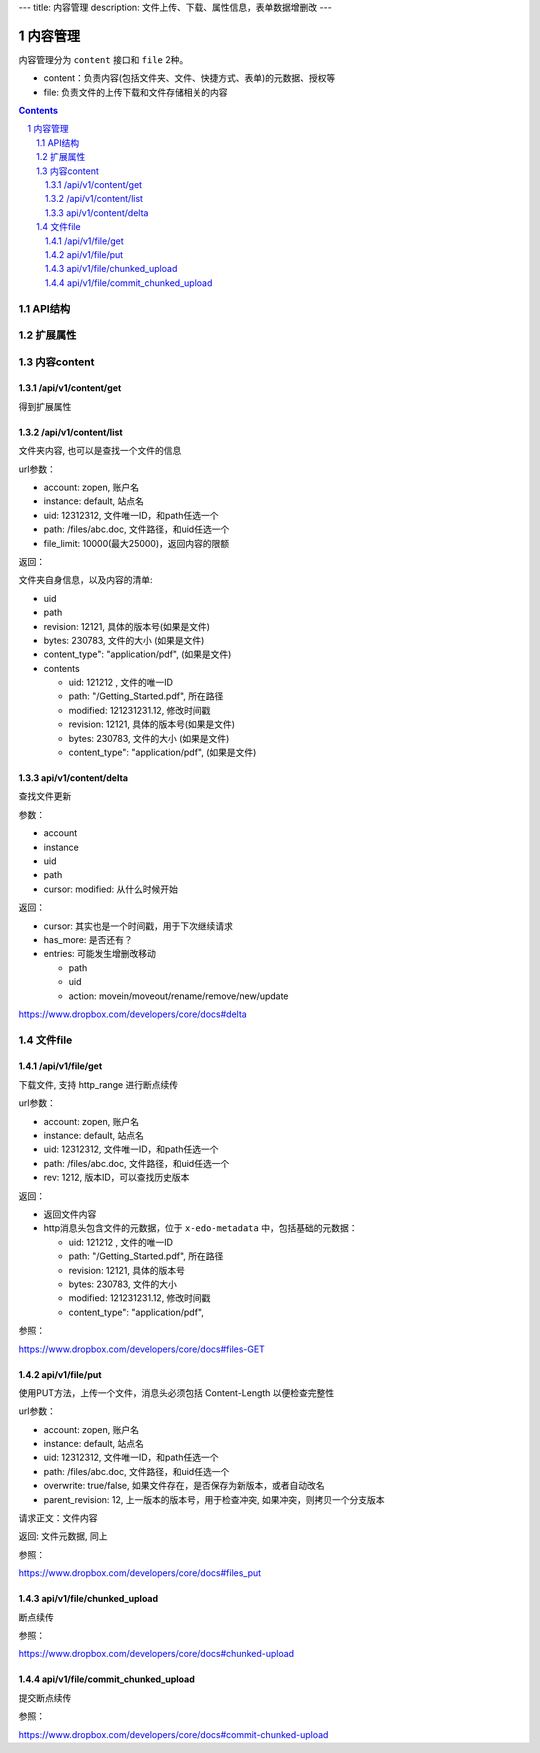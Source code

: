 ---
title: 内容管理
description: 文件上传、下载、属性信息，表单数据增删改
---

==========================
内容管理
==========================

内容管理分为 ``content`` 接口和 ``file`` 2种。

- content：负责内容(包括文件夹、文件、快捷方式、表单)的元数据、授权等
- file: 负责文件的上传下载和文件存储相关的内容

.. contents::
.. sectnum::

API结构
==============
.. raw:: html

    <?xml version="1.0"?>
    <svg width="640.0000000000001" height="480" xmlns="http://www.w3.org/2000/svg" xmlns:svg="http://www.w3.org/2000/svg">
     <!-- Created with SVG-edit - http://svg-edit.googlecode.com/ -->
     <g>
      <title>Layer 1</title>
      <rect stroke="#000000" id="svg_2" height="62" width="125" y="206" x="77" stroke-linecap="null" stroke-linejoin="null" stroke-dasharray="null" stroke-width="5" fill="#bfbfbf"/>
      <text xml:space="preserve" text-anchor="middle" font-family="serif" font-size="24" id="svg_6" y="242" x="139" stroke-linecap="null" stroke-linejoin="null" stroke-dasharray="null" stroke-width="0" stroke="#000000" fill="#000000">wo</text>
      <rect id="svg_7" height="67" width="138" y="210" x="462" stroke-linecap="null" stroke-linejoin="null" stroke-dasharray="null" stroke-width="5" stroke="#000000" fill="#bfbfbf"/>
      <text xml:space="preserve" text-anchor="middle" font-family="serif" font-size="24" id="svg_8" y="253" x="530" stroke-linecap="null" stroke-linejoin="null" stroke-dasharray="null" stroke-width="0" stroke="#000000" fill="#000000">viewer</text>
      <rect id="svg_9" height="65" width="138" y="263" x="270" stroke-linecap="null" stroke-linejoin="null" stroke-dasharray="null" stroke-width="5" stroke="#000000" fill="#bfbfbf"/>
      <text xml:space="preserve" text-anchor="middle" font-family="serif" font-size="24" id="svg_10" y="300" x="343" stroke-linecap="null" stroke-linejoin="null" stroke-dasharray="null" stroke-width="0" stroke="#000000" fill="#000000">file</text>
      <path stroke="#000000" transform="rotate(-62.2036 121.058 335.18)" id="svg_11" d="m126.202553,323.706635c-5.04361,-1.688477 5.13633,-4.544739 9.712669,-2.598816c3.906631,1.686157 -4.775925,3.830383 -9.712669,2.598816zm13.504845,3.84082c-4.121353,-1.857788 7.154877,-3.84314 10.722885,-1.986511c4.233917,1.941284 -7.208817,4.158569 -10.722885,1.986511zm15.373947,4.649109c-5.149582,-1.068054 -0.032181,-3.532349 5.299957,-3.312012c7.405563,0.346741 5.425766,4.128418 -1.797241,3.944031c-1.40184,-0.051025 -2.651398,-0.294556 -3.502716,-0.632019zm12.859711,4.105225c-4.305801,-1.679199 5.623459,-3.882568 9.797775,-2.284546c4.539444,1.776611 -5.592239,4.12262 -9.797775,2.284546zm-24.972153,0.091614c-4.787277,-1.389282 2.239929,-3.63324 7.525696,-3.047607c7.680832,0.753754 1.970337,4.376587 -4.884705,3.553192c-0.942108,-0.136841 -1.786819,-0.324707 -2.640991,-0.505615l0,0.000031zm-20.359871,0c-5.626305,-1.610779 4.652946,-4.255981 9.467659,-2.572144c4.885651,1.756897 -4.282158,4.247864 -9.467659,2.572144zm-20.112045,-0.091614c-4.30864,-1.67804 5.626305,-3.882568 9.795891,-2.284546c4.527153,1.78125 -5.577118,4.12262 -9.795891,2.284546zm-19.15477,0.091614c-5.626297,-1.610779 4.6539,-4.255981 9.468613,-2.572144c4.884705,1.756897 -4.283096,4.247864 -9.468613,2.572144zm-20.110138,-0.090454c-4.936729,-1.979553 8.414848,-4.141174 10.640594,-1.657166c1.645889,1.661774 -7.266525,3.10907 -10.640594,1.657166zm91.033882,4.40094c-4.797684,-1.526123 3.734467,-4.19104 8.854706,-2.801758c6.321548,1.382324 -2.055466,4.587646 -7.859604,3.10907c-0.327286,-0.10437 -0.66214,-0.205261 -0.995087,-0.307312l-0.000015,0zm-14.558563,3.782837c-4.044739,-1.768494 6.467209,-3.708618 10.263168,-2.050293c4.953751,1.760376 -4.994431,4.159729 -9.5755,2.401672l-0.687668,-0.351379zm-13.022415,4.704773c-4.370125,-1.224609 1.631714,-3.154297 6.387756,-2.827271c7.23909,0.572876 2.676941,4.131897 -3.962433,3.455811c-1.029129,-0.107849 -1.864395,-0.34906 -2.425323,-0.62854z" stroke-linecap="null" stroke-linejoin="null" stroke-dasharray="null" stroke-width="5" fill="#bfbfbf"/>
      <line id="svg_12" y2="327" x2="348" y1="426" x1="357" stroke-linecap="null" stroke-linejoin="null" stroke-dasharray="null" stroke-width="5" stroke="#000000" fill="none"/>
      <path stroke="#000000" transform="rotate(1.37898 332.332 217.76)" id="svg_4" d="m396.042877,225.801041c-10.564606,-3.276123 -51.145081,-4.9039 -131.130249,-5.25705l-54.085083,-0.23941l0,-2.868011l0,-2.867859l40.82106,0c48.126755,0 82.544601,-0.587891 110.621658,-1.892853c16.567383,-0.769135 22.074188,-1.259186 29.564392,-2.63443l9.202454,-1.688141l26.397766,4.686646l26.401093,4.687378l-26.694458,4.720184l-26.693573,4.718872l-4.40506,-1.365326z" stroke-linecap="null" stroke-linejoin="null" stroke-dasharray="null" stroke-width="5" fill="none"/>
      <path stroke="#000000" id="svg_14" transform="rotate(-153.124 238.628 278.688)" d="m256.135468,286.728821c-2.903122,-3.276123 -14.054367,-4.9039 -36.033844,-5.25705l-14.862259,-0.23941l0,-2.868011l0,-2.867859l11.217392,0c13.22496,0 22.68277,-0.587891 30.398178,-1.892853c4.552628,-0.769135 6.065872,-1.259186 8.124115,-2.63443l2.528793,-1.688141l7.253937,4.686646l7.254852,4.687378l-7.33548,4.720184l-7.335236,4.718872l-1.210449,-1.365326z" stroke-linecap="null" stroke-linejoin="null" stroke-dasharray="null" stroke-width="5" fill="none"/>
      <line stroke="#000000" id="svg_15" y2="157.000002" x2="414.000001" y1="257.000002" x1="338" stroke-linecap="null" stroke-linejoin="null" stroke-dasharray="null" stroke-width="5" fill="none"/>
      <ellipse ry="37" rx="56" id="svg_16" cy="116" cx="429" stroke-linecap="null" stroke-linejoin="null" stroke-dasharray="null" stroke-width="5" stroke="#000000" fill="none"/>
      <text xml:space="preserve" text-anchor="middle" font-family="serif" font-size="24" id="svg_18" y="117" x="429" stroke-linecap="null" stroke-linejoin="null" stroke-dasharray="null" stroke-width="0" stroke="#000000" fill="#000000">storage</text>
      <line id="svg_19" y2="209" x2="513" y1="145" x1="459" stroke-linecap="null" stroke-linejoin="null" stroke-dasharray="null" stroke-width="5" stroke="#000000" fill="none"/>
      <line id="svg_20" y2="278" x2="531" y1="419" x1="537" stroke-linecap="null" stroke-linejoin="null" stroke-dasharray="null" stroke-width="5" stroke="#000000" fill="none"/>
      <path d="m335,351c0.878662,-1.221344 1.40094,-1.89035 1.97467,-2.425323c0.602295,-0.561615 1.128418,-1.23822 1.457336,-1.904022c0.442993,-0.896759 1.062042,-2.007904 1.331818,-2.413147c0.577057,-0.866852 0.905365,-1.2948 1.52417,-2.170837c0.298706,-0.422852 1.102875,-1.560638 1.370667,-2.22934c0.384186,-0.959351 0.341339,-1.97467 0.341339,-2.667175c0,-0.959503 0,-1.710999 0,-2.507477c0,-1.221008 0,-2.021027 0,-2.925507c0,-0.957184 -0.047791,-1.858459 0,-2.757172c0.042725,-0.803375 0.491516,-1.609497 1.482666,-1.915985c0.635376,-0.196472 1.373627,-0.810333 2.127991,-1.073334c0.859497,-0.299683 1.87854,-0.045563 2.636017,0.02533c0.925171,0.086578 1.725037,0.275757 2.527985,0.610657c1.088593,0.454041 1.562042,0.81842 2.246185,1.415833c0.503784,0.439911 1.308838,1.274536 1.948486,1.904175c0.68811,0.677338 1.032104,1.034698 1.782501,1.670837c1.055176,0.894531 1.75061,1.321625 2.380157,1.65448c0.782227,0.413574 1.726349,0.877502 1.864014,1.593353c0.177551,0.923431 0.301361,1.985596 0.865326,2.489319c0.619415,0.553253 1.337158,1.06543 1.692017,1.835999c0.435669,0.946014 0.341705,1.837738 0.779999,2.789337c0.296356,0.643372 0.85199,1.200012 1.5,2l0.519989,0.789337l0.360016,0.725342l0.250641,0.859985" id="svg_21" stroke-linecap="null" stroke-linejoin="null" stroke-dasharray="null" stroke-width="5" stroke="#000000" fill="none"/>
      <path d="m345,406c1.700012,0 2.5625,0.131439 3.166992,0.704498c0.617584,0.58551 1.431763,0.800812 2.237,1.351501c0.943359,0.645142 1.217743,0.987122 1.817352,1.68399c0.672577,0.781677 0.995575,1.243073 1.349335,1.720001c0.768311,1.035828 1.598206,2.192688 2.034668,2.802521c0.446228,0.623505 0.895996,1.257385 1.343994,1.897491c0.446655,0.638214 0.889343,1.268829 1.717316,2.506653c0.393005,0.587585 0.766174,1.152649 1.429352,2.218689c0.303284,0.487518 0.83313,1.371704 1.045319,1.77066c0.631714,1.187653 0.024017,2.975342 0.858673,2.973328c0.929321,-0.002228 0.000061,-1.730011 0,-2.558014c-0.000092,-1.058655 -0.002228,-1.836029 -0.010681,-2.300659c-0.02002,-1.10144 -0.042969,-1.746155 -0.074646,-2.458649c-0.073212,-1.645752 -0.13446,-2.582428 -0.198669,-3.58136c-0.067047,-1.043091 -0.140991,-2.11203 -0.216003,-3.188995c-0.074341,-1.067017 -0.148865,-2.105896 -0.216003,-3.098999c-0.120056,-1.775818 -0.164429,-2.527222 -0.198669,-3.186646c-0.029846,-0.575256 -0.049316,-1.074677 -0.064484,-1.506012l-0.010162,-0.371338l-0.009338,-0.594666l-0.001343,-1.090668" id="svg_22" stroke-linecap="null" stroke-linejoin="null" stroke-dasharray="null" stroke-width="5" stroke="#000000" fill="none"/>
      <path d="m525,394c1.799988,0 2.704956,-0.072723 3.541687,0.020844c1.014771,0.113495 1.736206,0.387115 2.510132,0.740814c0.800537,0.365875 1.526733,0.869141 2.137512,1.520996c0.436218,0.465546 1.024109,1.352264 1.406189,2.027191c0.39801,0.703064 0.769653,1.432129 1.237793,2.523499c0.425476,0.991943 0.660828,1.593475 0.880005,2.394653c0.300415,1.098236 0.286682,2.093323 0.286682,2.772003c0,0.978485 0.123352,1.814087 -0.05719,2.757172c-0.177307,0.926178 -0.596375,1.588104 -0.890137,2.485657c-0.279907,0.855255 -0.187927,2.530457 -1.052673,2.386505c-0.819397,-0.136414 -0.013977,-1.796326 0.010681,-2.540009c0.029663,-0.894684 0.067139,-1.288666 0.210632,-2.839325c0.05957,-0.643646 0.131836,-1.336609 0.204041,-2.070007c0.075134,-0.763275 0.151306,-1.546478 0.221985,-2.339996c0.070679,-0.793152 0.189453,-2.339783 0.231506,-3.0755c0.07959,-1.392639 0.103516,-2.056671 0.141968,-2.701996c0.037598,-0.630676 0.121094,-1.862549 0.3125,-3.0625c0.096008,-0.601837 0.37384,-1.788513 0.538696,-2.368011c0.162598,-0.571564 0.525208,-1.66507 0.730652,-2.175995c0.565002,-1.404846 0.987671,-2.187317 1.376526,-2.893494c0.358887,-0.651642 0.874023,-1.55368 1.263672,-2.458008c0.249146,-0.578278 0.529358,-1.430176 0.957153,-2.417816c0.282715,-0.652771 0.799988,-1.52002 1.399963,-2.240021l0.789368,-0.421326l0.610657,-0.52533l0.610657,-0.489319" id="svg_23" stroke-linecap="null" stroke-linejoin="null" stroke-dasharray="null" stroke-width="5" stroke="#000000" fill="none"/>
     </g>
    </svg>

扩展属性
================

内容content
====================

/api/v1/content/get
-------------------------
得到扩展属性

/api/v1/content/list
-------------------------
文件夹内容, 也可以是查找一个文件的信息

url参数：

- account: zopen, 账户名
- instance: default, 站点名
- uid: 12312312, 文件唯一ID，和path任选一个
- path: /files/abc.doc, 文件路径，和uid任选一个

- file_limit: 10000(最大25000)，返回内容的限额

返回：

文件夹自身信息，以及内容的清单:

- uid
- path
- revision: 12121, 具体的版本号(如果是文件)
- bytes: 230783, 文件的大小 (如果是文件)
- content_type": "application/pdf", (如果是文件)
- contents

  - uid: 121212 , 文件的唯一ID
  - path: "/Getting_Started.pdf", 所在路径
  - modified: 121231231.12, 修改时间戳
  - revision: 12121, 具体的版本号(如果是文件)
  - bytes: 230783, 文件的大小 (如果是文件)
  - content_type": "application/pdf", (如果是文件)

api/v1/content/delta 
----------------------------------
查找文件更新

参数：

- account
- instance
- uid
- path
- cursor: modified: 从什么时候开始

返回：

- cursor: 其实也是一个时间戳，用于下次继续请求
- has_more: 是否还有？
- entries: 可能发生增删改移动

  - path
  - uid
  - action: movein/moveout/rename/remove/new/update

https://www.dropbox.com/developers/core/docs#delta

文件file
============

/api/v1/file/get 
----------------------
下载文件, 支持 http_range 进行断点续传

url参数：

- account: zopen, 账户名
- instance: default, 站点名
- uid: 12312312, 文件唯一ID，和path任选一个
- path: /files/abc.doc, 文件路径，和uid任选一个

- rev: 1212, 版本ID，可以查找历史版本

返回：

- 返回文件内容
- http消息头包含文件的元数据，位于 ``x-edo-metadata`` 中，包括基础的元数据：

  - uid: 121212 , 文件的唯一ID
  - path: "/Getting_Started.pdf", 所在路径
  - revision: 12121, 具体的版本号
  - bytes: 230783, 文件的大小
  - modified: 121231231.12, 修改时间戳
  - content_type": "application/pdf",

参照：

https://www.dropbox.com/developers/core/docs#files-GET

api/v1/file/put
---------------------------------
使用PUT方法，上传一个文件，消息头必须包括 Content-Length 以便检查完整性

url参数：

- account: zopen, 账户名
- instance: default, 站点名
- uid: 12312312, 文件唯一ID，和path任选一个
- path: /files/abc.doc, 文件路径，和uid任选一个
- overwrite: true/false, 如果文件存在，是否保存为新版本，或者自动改名
- parent_revision: 12, 上一版本的版本号，用于检查冲突, 如果冲突，则拷贝一个分支版本

请求正文：文件内容

返回: 文件元数据, 同上

参照：

https://www.dropbox.com/developers/core/docs#files_put

api/v1/file/chunked_upload 
------------------------------------------
断点续传

参照：

https://www.dropbox.com/developers/core/docs#chunked-upload

api/v1/file/commit_chunked_upload
--------------------------------------------------
提交断点续传

参照：

https://www.dropbox.com/developers/core/docs#commit-chunked-upload

